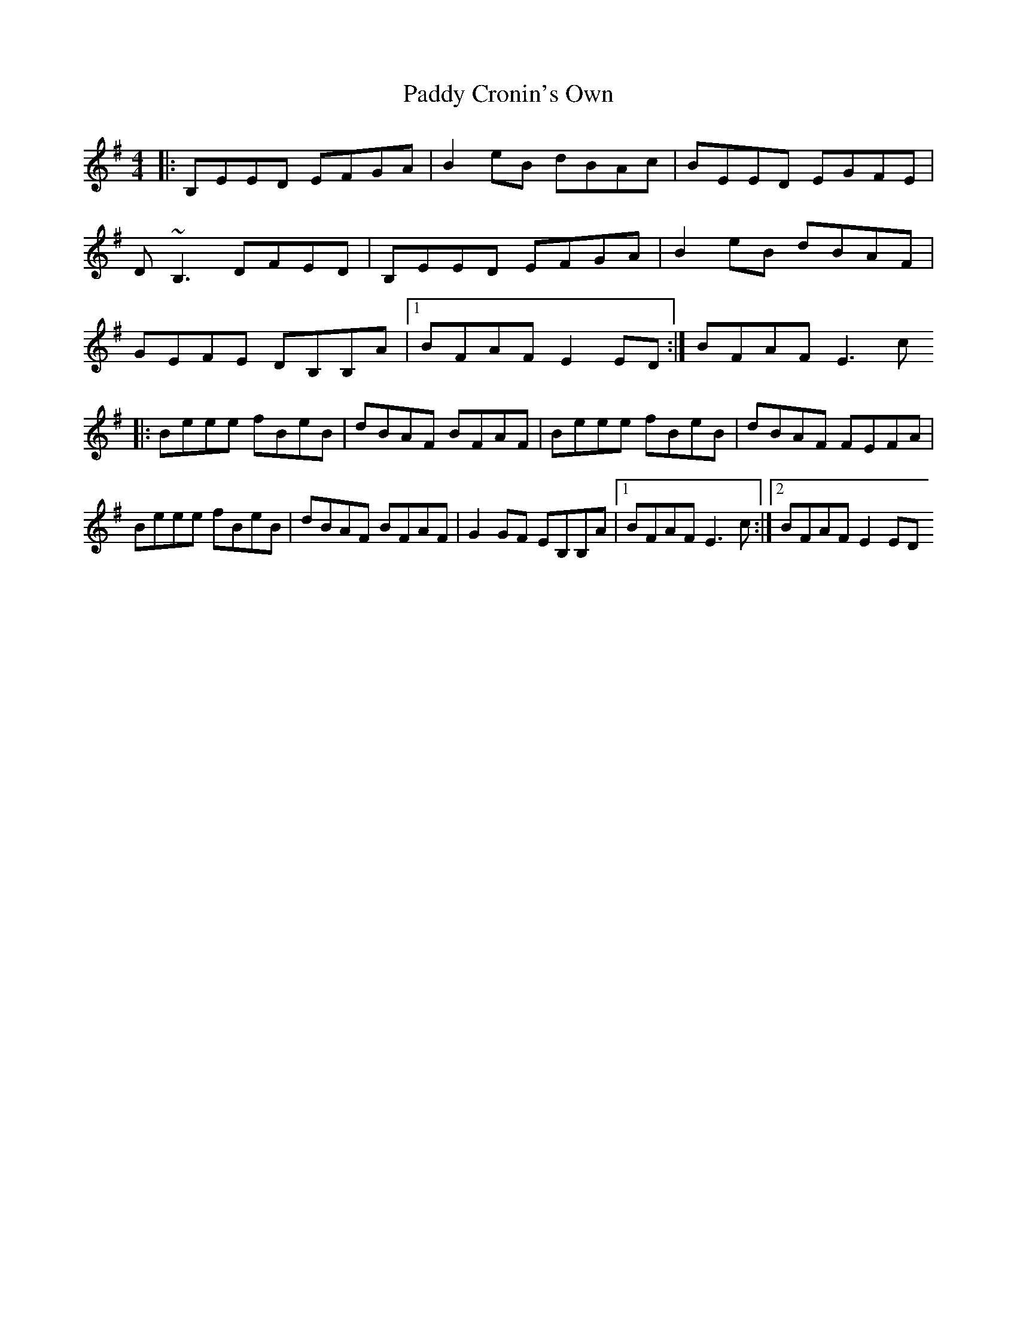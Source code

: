 X: 1
T: Paddy Cronin's Own
Z: Anthony Picard
S: https://thesession.org/tunes/16096#setting30344
R: reel
M: 4/4
L: 1/8
K: Emin
|:B,EED EFGA|B2eB dBAc|BEED EGFE|D~B,3 DFED|B,EED EFGA|B2eB dBAF|GEFE DB,B,A|1BFAF E2ED:|BFAF E3c
|:Beee fBeB|dBAF BFAF|Beee fBeB|dBAF FEFA|Beee fBeB|dBAF BFAF|G2GF EB,B,A|1BFAF E3c:|2BFAF E2ED

